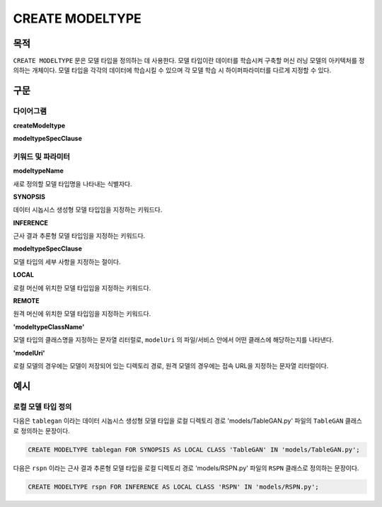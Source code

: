 CREATE MODELTYPE
================

목적
----

``CREATE MODELTYPE`` 문은 모델 타입을 정의하는 데 사용한다.
모델 타입이란 데이터를 학습시켜 구축할 머신 러닝 모델의 아키텍처를 정의하는 개체이다.
모델 타입을 각각의 데이터에 학습시킬 수 있으며 각 모델 학습 시 하이퍼파라미터를 다르게 지정할 수 있다.

구문
----

다이어그램
~~~~~~~~~~

**createModeltype**

.. only:: html

  .. raw:: html

    <embed type="image/svg+xml" src="../_static/rrd/createModeltype1.rrd.svg"/>
    <embed type="image/svg+xml" src="../_static/rrd/createModeltype2.rrd.svg"/>

.. only:: latex

  .. image:: ../_static/rrd/createModeltype1.rrd.*
  .. image:: ../_static/rrd/createModeltype2.rrd.*


**modeltypeSpecClause**

.. only:: html

  .. raw:: html

    <embed type="image/svg+xml" src="../_static/rrd/modeltypeSpecClause.rrd.svg"/>

.. only:: latex

  .. image:: ../_static/rrd/modeltypeSpecClause.rrd.*


키워드 및 파라미터
~~~~~~~~~~~~~~~~~~

**modeltypeName**

새로 정의할 모델 타입명을 나타내는 식별자다.

**SYNOPSIS**

데이터 시놉시스 생성형 모델 타입임을 지정하는 키워드다.

**INFERENCE**

근사 결과 추론형 모델 타입임을 지정하는 키워드다.

**modeltypeSpecClause**

모델 타입의 세부 사항을 지정하는 절이다.

**LOCAL**

로컬 머신에 위치한 모델 타입임을 지정하는 키워드다.

**REMOTE**

원격 머신에 위치한 모델 타입임을 지정하는 키워드다.

**'modeltypeClassName'**

모델 타입의 클래스명을 지정하는 문자열 리터럴로, ``modelUri`` 의 파일/서비스 안에서 어떤 클래스에 해당하는지를 나타낸다.

**'modelUri'**

로컬 모델의 경우에는 모델이 저장되어 있는 디렉토리 경로, 원격 모델의 경우에는 접속 URL을 지정하는 문자열 리터럴이다. 


예시
----

로컬 모델 타입 정의
~~~~~~~~~~~~~~~~~~~

다음은 ``tablegan`` 이라는 데이터 시놉시스 생성형 모델 타입을 로컬 디렉토리 경로 'models/TableGAN.py' 파일의 ``TableGAN`` 클래스로 정의하는 문장이다.

.. code-block:: console

  CREATE MODELTYPE tablegan FOR SYNOPSIS AS LOCAL CLASS 'TableGAN' IN 'models/TableGAN.py';

다음은 ``rspn`` 이라는 근사 결과 추론형 모델 타입을 로컬 디렉토리 경로 'models/RSPN.py' 파일의 ``RSPN`` 클래스로 정의하는 문장이다.

.. code-block:: console

  CREATE MODELTYPE rspn FOR INFERENCE AS LOCAL CLASS 'RSPN' IN 'models/RSPN.py';
